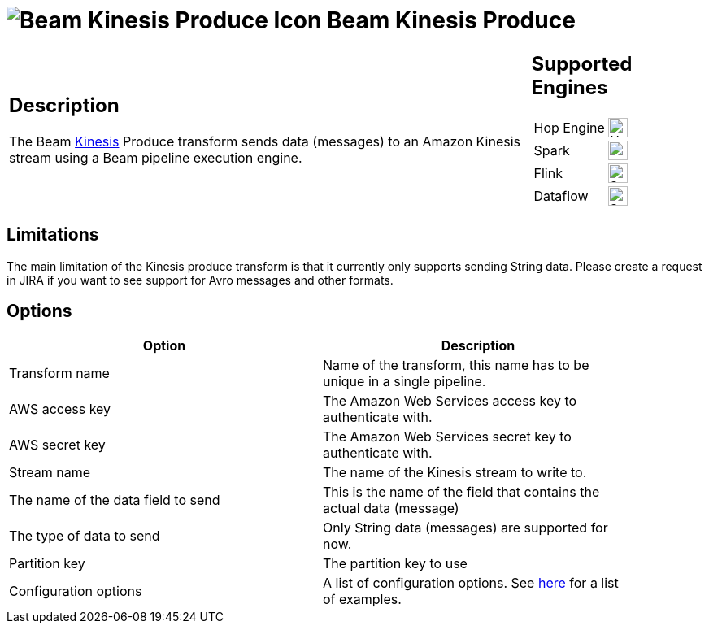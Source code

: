 ////
Licensed to the Apache Software Foundation (ASF) under one
or more contributor license agreements.  See the NOTICE file
distributed with this work for additional information
regarding copyright ownership.  The ASF licenses this file
to you under the Apache License, Version 2.0 (the
"License"); you may not use this file except in compliance
with the License.  You may obtain a copy of the License at
  http://www.apache.org/licenses/LICENSE-2.0
Unless required by applicable law or agreed to in writing,
software distributed under the License is distributed on an
"AS IS" BASIS, WITHOUT WARRANTIES OR CONDITIONS OF ANY
KIND, either express or implied.  See the License for the
specific language governing permissions and limitations
under the License.
////
:documentationPath: /pipeline/transforms/
:language: en_US
:description: The Beam Kinesis Produce transform sends data to a Kinesis stream using the Beam pipeline execution engine.

= image:transforms/icons/beam-kinesis-produce.svg[Beam Kinesis Produce Icon, role="image-doc-icon"] Beam Kinesis Produce

[%noheader,cols="3a,1a", role="table-no-borders" ]
|===
|
== Description

The Beam link:https://aws.amazon.com/kinesis/[Kinesis] Produce transform sends data (messages) to an Amazon Kinesis stream using a Beam pipeline execution engine.
|
== Supported Engines
[%noheader,cols="2,1a",frame=none, role="table-supported-engines"]
!===
!Hop Engine! image:cross.svg[Not Supported, 24]
!Spark! image:check_mark.svg[Supported, 24]
!Flink! image:check_mark.svg[Supported, 24]
!Dataflow! image:check_mark.svg[Supported, 24]
!===
|===

== Limitations

The main limitation of the Kinesis produce transform is that it currently only supports sending String data.  Please create a request in JIRA if you want to see support for Avro messages and other formats.

== Options

[width="90%",options="header"]
|===

|Option|Description

|Transform name
|Name of the transform, this name has to be unique in a single pipeline.

|AWS access key
|The Amazon Web Services access key to authenticate with.

|AWS secret key
|The Amazon Web Services secret key to authenticate with.

|Stream name
|The name of the Kinesis stream to write to.

|The name of the data field to send
|This is the name of the field that contains the actual data (message)

|The type of data to send
|Only String data (messages) are supported for now.

|Partition key
|The partition key to use

|Configuration options
|A list of configuration options. See https://github.com/awslabs/amazon-kinesis-producer/blob/master/java/amazon-kinesis-producer-sample/default_config.properties[here] for a list of examples.

|===


